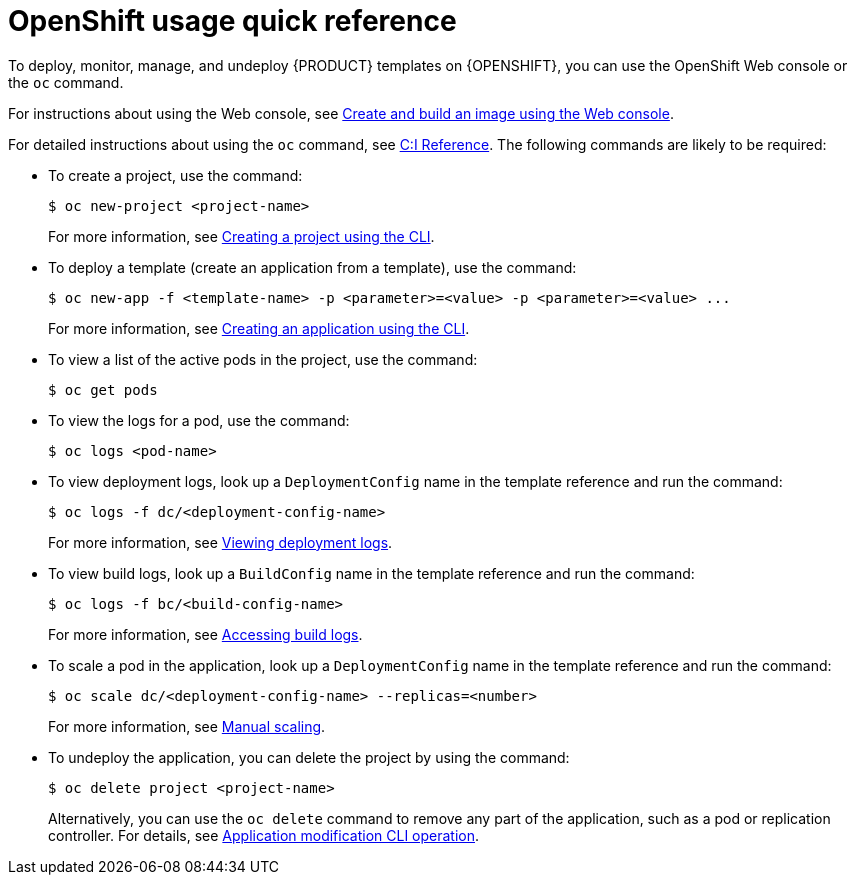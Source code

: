 [id='openshift-usage-ref']
= OpenShift usage quick reference

To deploy, monitor, manage, and undeploy {PRODUCT} templates on {OPENSHIFT}, you can use the OpenShift Web console or the `oc` command. 

For instructions about using the Web console, see https://access.redhat.com/documentation/en-us/openshift_container_platform/3.11/html-single/getting_started/#getting-started-developers-console[Create and build an image using the Web console].

For detailed instructions about using the `oc` command, see https://access.redhat.com/documentation/en-us/openshift_container_platform/3.11/html/cli_reference/[C:I Reference]. The following commands are likely to be required:

* To create a project, use the command:
+
[subs="attributes,verbatim,macros"]
----
$ oc new-project <project-name>
----
+
For more information, see https://access.redhat.com/documentation/en-us/openshift_container_platform/3.11/html-single/developer_guide/#create-a-project-using-the-cli[Creating a project using the CLI].

* To deploy a template (create an application from a template), use the command:
+
[subs="attributes,verbatim,macros"]
----
$ oc new-app -f <template-name> -p <parameter>=<value> -p <parameter>=<value> ...
----
For more information, see https://access.redhat.com/documentation/en-us/openshift_container_platform/3.11/html-single/developer_guide/#using-the-cli[Creating an application using the CLI].

* To view a list of the active pods in the project, use the command:
+
[subs="attributes,verbatim,macros"]
----
$ oc get pods
----
 
* To view the logs for a pod, use the command:
+
[subs="attributes,verbatim,macros"]
----
$ oc logs <pod-name>
----
 
* To view deployment logs, look up a `DeploymentConfig` name in the template reference and run the command:
[subs="attributes,verbatim,macros"]
+
----
$ oc logs -f dc/<deployment-config-name>
----
+
For more information, see https://access.redhat.com/documentation/en-us/openshift_container_platform/3.11/html-single/developer_guide/#viewing-deployment-logs[Viewing deployment logs].

* To view build logs, look up a `BuildConfig` name in the template reference and run the command:
+
[subs="attributes,verbatim,macros"]
----
$ oc logs -f bc/<build-config-name>
----
+
For more information, see https://access.redhat.com/documentation/en-us/openshift_container_platform/3.11/html-single/developer_guide/#accessing-build-logs[Accessing build logs].

* To scale a pod in the application, look up a `DeploymentConfig` name in the template reference and run the command:
+
[subs="attributes,verbatim,macros"]
----
$ oc scale dc/<deployment-config-name> --replicas=<number>
----
+
For more information, see https://access.redhat.com/documentation/en-us/openshift_container_platform/3.11/html-single/developer_guide/#scaling[Manual scaling].

* To undeploy the application, you can delete the project by using the command:
+
[subs="attributes,verbatim,macros"]
----
$ oc delete project <project-name>
----
+
Alternatively, you can use the `oc delete` command to remove any part of the application, such as a pod or replication controller. For details, see https://access.redhat.com/documentation/en-us/openshift_enterprise/3.0/html-single/cli_reference/#application-modification-cli-operations[Application modification CLI operation].
